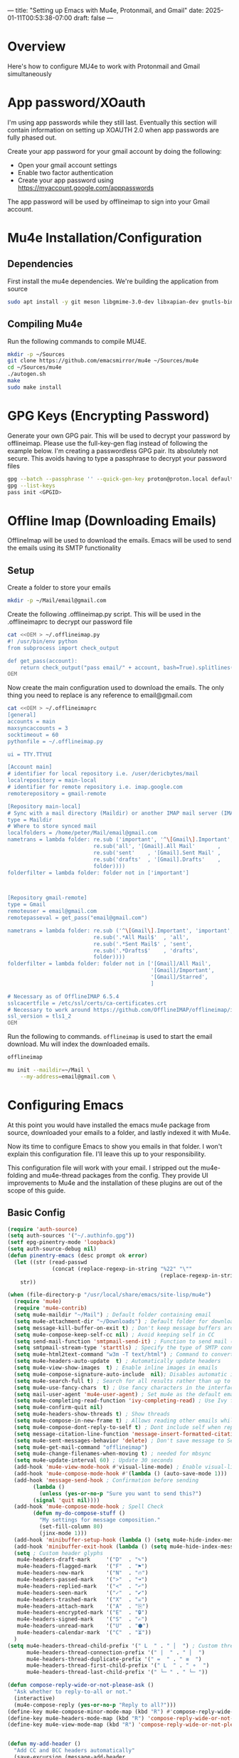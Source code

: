 ---
title: "Setting up Emacs with Mu4e, Protonmail, and Gmail"
date: 2025-01-11T00:53:38-07:00
draft: false
---

* Overview

Here's how to configure MU4e to work with Protonmail and Gmail simultaneously

* App password/XOauth
I'm using app passwords while they still last. Eventually this section will
contain information on setting up XOAUTH 2.0 when app passwords are fully phased
out.

Create your app password for your gmail account by doing the following:
- Open your gmail account settings
- Enable two factor authentication
- Create your app password using https://myaccount.google.com/apppasswords

The app password will be used by offlineimap to sign into your Gmail account.

* Mu4e Installation/Configuration

** Dependencies
First install the mu4e dependencies. We're building the application from source

#+begin_src bash
sudo apt install -y git meson libgmime-3.0-dev libxapian-dev gnutls-bin texinfo libcld2-dev cmake guile-3.0
#+end_src

** Compiling Mu4e
Run the following commands to compile MU4E.

#+begin_src bash
mkdir -p ~/Sources
git clone https://github.com/emacsmirror/mu4e ~/Sources/mu4e
cd ~/Sources/mu4e
./autogen.sh
make
sudo make install
#+end_src

* GPG Keys (Encrypting Password)

Generate your own GPG pair. This will be used to decrypt your password by
offlineimap. Please use the full-key-gen flag instead of following the example
below. I'm creating a passwordless GPG pair. Its absolutely not secure. This
avoids having to type a passphrase to decrypt your password files

#+begin_src bash
gpg --batch --passphrase '' --quick-gen-key proton@proton.local default default
gpg --list-keys
pass init <GPGID>
#+end_src

* Offline Imap (Downloading Emails) 
OfflineImap will be used to download the emails. Emacs will be used to send the
emails using its SMTP functionality

** Setup

Create a folder to store your emails

#+begin_src bash
mkdir -p ~/Mail/email@gmail.com
#+end_src

Create the following .offlineimap.py script. This will be used in the
.offlineimaprc to decrypt our password file

#+begin_src bash
cat <<OEM > ~/.offlineimap.py
#! /usr/bin/env python
from subprocess import check_output

def get_pass(account):
    return check_output("pass email/" + account, bash=True).splitlines()[0]
OEM
#+end_src

Now create the main configuration used to download the emails. The only thing
you need to replace is any reference to email@gmail.com

#+begin_src bash
cat <<OEM > ~/.offlineimaprc
[general]
accounts = main
maxsyncaccounts = 3
socktimeout = 60
pythonfile = ~/.offlineimap.py

ui = TTY.TTYUI

[Account main]
# identifier for local repository i.e. /user/dericbytes/mail
localrepository = main-local
# identifier for remote repository i.e. imap.google.com
remoterepository = gmail-remote

[Repository main-local]
# Sync with a mail directory (Maildir) or another IMAP mail server (IMAP)
type = Maildir
# Where to store synced mail
localfolders = /home/peter/Mail/email@gmail.com
nametrans = lambda folder: re.sub ('important', '^\[Gmail\].Important',
                           re.sub('all', '[Gmail].All Mail'       ,
                           re.sub('sent'    , '[Gmail].Sent Mail' ,
                           re.sub('drafts'  , '[Gmail].Drafts'    ,
                           folder))))
folderfilter = lambda folder: folder not in ['important']



[Repository gmail-remote]
type = Gmail
remoteuser = email@gmail.com
remotepasseval = get_pass("email@gmail.com")

nametrans = lambda folder: re.sub ('^\[Gmail\].Important', 'important',
                           re.sub('.*All Mail$'  , 'all',
                           re.sub('.*Sent Mail$' , 'sent',
                           re.sub('.*Drafts$'    , 'drafts',
                           folder))))
folderfilter = lambda folder: folder not in ['[Gmail]/All Mail',
                                             '[Gmail]/Important',
                                             '[Gmail]/Starred',
                                             ]

# Necessary as of OfflineIMAP 6.5.4
sslcacertfile = /etc/ssl/certs/ca-certificates.crt
# Necessary to work around https://github.com/OfflineIMAP/offlineimap/issues/573 (versions 7.0.12, 7.2.1)
ssl_version = tls1_2
OEM
#+end_src

Run the following to commands. ~offlineimap~ is used to start the email
download. Mu will index the downloaded emails.


#+begin_src bash
offlineimap

mu init --maildir=~/Mail \
    --my-address=email@gmail.com \
#+end_src

* Configuring Emacs
At this point you would have installed the emacs mu4e package from source,
downloaded your emails to a folder, and lastly indexed it with Mu4e.

Now its time to configure Emacs to show you emails in that folder. I won't
explain this configuration file. I'll leave this up to your responsibility.

This configuration file will work with your email. I stripped out the
mu4e-folding and mu4e-thread packages from the config. They provide UI
improvements to Mu4e and the installation of these plugins are out of the scope
of this guide.


** Basic Config
#+begin_src emacs-lisp
(require 'auth-source)
(setq auth-sources '("~/.authinfo.gpg"))
(setf epg-pinentry-mode 'loopback)
(setq auth-source-debug nil)
(defun pinentry-emacs (desc prompt ok error)
  (let ((str (read-passwd
              (concat (replace-regexp-in-string "%22" "\""
                                                (replace-regexp-in-string "%0A" "\n" desc)) prompt ": "))))
    str))

(when (file-directory-p "/usr/local/share/emacs/site-lisp/mu4e")
  (require 'mu4e)
  (require 'mu4e-contrib)
  (setq mu4e-maildir "~/Mail") ; Default folder containing email
  (setq mu4e-attachment-dir "~/Downloads") ; Default folder for downloaded items
  (setq message-kill-buffer-on-exit t) ; Don't keep message buffers around
  (setq mu4e-compose-keep-self-cc nil) ; Avoid keeping self in CC
  (setq send-mail-function 'smtpmail-send-it) ; Function to send mail (via SMTP)
  (setq smtpmail-stream-type 'starttls) ; Specify the type of SMTP connections to use
  (setq mu4e-html2text-command "w3m -T text/html") ; Command to convert HTML emails to plain text
  (setq mu4e-headers-auto-update  t) ; Automatically update headers
  (setq mu4e-view-show-images  t) ; Enable inline images in emails
  (setq mu4e-compose-signature-auto-include  nil); Disables automatic inclusion of signatures in new emails
  (setq mu4e-search-full t) ; Search for all results rather than up to 'mu4e-search-results-limit'
  (setq mu4e-use-fancy-chars  t) ; Use fancy characters in the interface
  (setq mail-user-agent 'mu4e-user-agent) ; Set mu4e as the default email agent
  (setq mu4e-completing-read-function 'ivy-completing-read) ; Use Ivy for completing read prompts
  (setq mu4e-confirm-quit nil)
  (setq mu4e-headers-show-threads t) ; Show threads
  (setq mu4e-compose-in-new-frame t) ; Allows reading other emails while composing
  (setq mu4e-compose-dont-reply-to-self t) ; Dont include self when replying
  (setq message-citation-line-function 'message-insert-formatted-citation-line) ;; Citation
  (setq mu4e-sent-messages-behavior 'delete) ; Don't save message to Sent Messages, IMAP takes care of this
  (setq mu4e-get-mail-command "offlineimap")
  (setq mu4e-change-filenames-when-moving t) ; needed for mbsync
  (setq mu4e-update-interval 60) ; Update 30 seconds
  (add-hook 'mu4e-view-mode-hook #'visual-line-mode) ; Enable visual-line-mode in the email view mode
  (add-hook 'mu4e-compose-mode-hook #'(lambda () (auto-save-mode 1)))
  (add-hook 'message-send-hook ; Confirmation before sending
	    (lambda ()
	      (unless (yes-or-no-p "Sure you want to send this?")
		(signal 'quit nil))))
  (add-hook 'mu4e-compose-mode-hook ; Spell Check
	    (defun my-do-compose-stuff ()
	      "My settings for message composition."
	      (set-fill-column 80)
	      (jinx-mode 1)))
  (add-hook 'minibuffer-setup-hook (lambda () (setq mu4e-hide-index-messages t))) ; Hide Mu4E update log from minibuffer
  (add-hook 'minibuffer-exit-hook (lambda () (setq mu4e-hide-index-messages nil)))
  (setq ; Custom header glyphs
   mu4e-headers-draft-mark     '("D"  . "✎")
   mu4e-headers-flagged-mark   '("F"  . "⚑")
   mu4e-headers-new-mark       '("N"  . "🔥")
   mu4e-headers-passed-mark    '(">"  . "➜")
   mu4e-headers-replied-mark   '("<"  . "↶")
   mu4e-headers-seen-mark      '("✓"  . "✔")
   mu4e-headers-trashed-mark   '("X"  . "☠")
   mu4e-headers-attach-mark    '("A"  . "⎘")
   mu4e-headers-encrypted-mark '("E"  . "🔒")
   mu4e-headers-signed-mark    '("S"  . "✍")
   mu4e-headers-unread-mark    '("U"  . "⬢")
   mu4e-headers-calendar-mark  '("C"  . "⏳"))
  )
(setq mu4e-headers-thread-child-prefix '(" L  " . " │  ") ; Custom thread icons
      mu4e-headers-thread-connection-prefix '(" |  " . " │  ")
      mu4e-headers-thread-duplicate-prefix '(" =  " . " ≡  ")
      mu4e-headers-thread-first-child-prefix '(" L  " . " ⚬  ")
      mu4e-headers-thread-last-child-prefix '(" └─ " . " └─ "))

(defun compose-reply-wide-or-not-please-ask ()
  "Ask whether to reply-to-all or not."
  (interactive)
  (mu4e-compose-reply (yes-or-no-p "Reply to all?")))
(define-key mu4e-compose-minor-mode-map (kbd "R") #'compose-reply-wide-or-not-please-ask)
(define-key mu4e-headers-mode-map (kbd "R") 'compose-reply-wide-or-not-please-ask)
(define-key mu4e-view-mode-map (kbd "R") 'compose-reply-wide-or-not-please-ask)


(defun my-add-header ()
  "Add CC and BCC headers automatically"
  (save-excursion (message-add-header
                   (concat "CC: " "\n")
                   ;; pre hook above changes user-mail-address.
                   (concat "Bcc: " "\n"))))
(add-hook 'mu4e-compose-mode-hook 'my-add-header)

(setq mu4e-view-fields '(:from :to :subject :date :maildir :tags))
(setq mu4e-view-hide-cited t)

(defun mu4e-set-all-as-read ()
  "Make all emails read."
  (interactive)
  (require 'mu4e-contrib)
  (with-temp-buffer
    (mu4e-headers-search-bookmark "flag:unread AND NOT flag:trashed")
    (sleep-for 0.15)
    (mu4e-headers-mark-all-unread-read)
    (mu4e-mark-execute-all 'no-confirmation)))

(setq user-mail-address "email@gmail.com"
      user-full-name "First Last"
      mu4e-drafts-folder "/email@gmail.com/[Gmail]/Drafts"
      mu4e-sent-folder "/email@gmail.com/[Gmail]/Sent Mail"
      mu4e-refile-folder "/email@gmail.com/[Gmail]/All Mail"
      mu4e-trash-folder "/email@gmail.com/[Gmail]/Trash"
      smtpmail-smtp-server "smtp.gmail.com"
      smtpmail-smtp-service 587
      mu4e-compose-reply-ignore-address '("no-?reply" "email@gmail.com")
      mu4e-maildir-shortcuts '(("/email@gmail.com/INBOX" . ?i)
                               ("/email@gmail.com/sent" . ?s)
                               ("/email@gmail.com/[Gmail].Trash" . ?t)
                               ("/email@gmail.com/[Gmail].Spam" . ?j)
                               ("/email@gmail.com[Gmail]/Drafts" . ?d)))
(setq mu4e-bookmarks ; Bookmarks for quick email search
      '((:name  "Unread messages"
                :query "flag:unread and maildir:/email@gmail.com/INBOX"
                :key   ?u)
        (:name  "Today's messages"
                :query "date:today..now"
                :key ?t)
        (:name  "Last 7 days"
                :query "date:7d..now"
                :key ?7)
        (:name  "Messages with PDF"
                :query "mime:application/pdf"
                :key ?p)
        (:name  "Messages with images"
                :query "mime:image/*"
                :key ?I)
        (:name  "Messages with calendar event"
                :query "mime:text/calendar"
                :key ?e)
        (:name  "Messages with Word docs"
                :query "mime:application/msword OR mime:application/vnd.openxmlformats-officedocument.wordprocessingml.document"
                :key ?w)
	(:name  "Inbox"
                :query "maildir:/email@gmail.com/INBOX"
                :key   ?i)
        (:name  "Sent"
                :query "maildir:/email@gmail.com/sent"
                :key   ?s)
        (:name  "Trash"
                :query "maildir:/email@gmail.com/[Gmail].Trash"
                :key   ?T)
        (:name  "Spam"
                :query "maildir:/email@gmail.com/[Gmail].Spam"
                :key   ?J)
	(:name  "Year 2025"
                :query "date:20250101..20251231"
                :key ?5)
        (:name  "Year 2024"
                :query "date:20240101..20241231"
                :key ?4)
        (:name  "Year 2023"
                :query "date:20230101..20231231"
                :key ?3)
        (:name  "Year 2022"
                :query "date:20220101..20221231"
                :key ?2)
        (:name  "Year 2021"
                :query "date:20210101..20211231"
                :key ?1)
        (:name  "Year 2020"
                :query "date:20200101..20201231"
                :key ?0)
	))


(defun message-attachment-present-p () ; Warn if no attachments are present, but if the text talks about attachments:
  "Return t if an attachment is found in the current message."
  (save-excursion
    (save-restriction
      (widen)
      (goto-char (point-min))
      (when (search-forward "<#part" nil t) t))))
(defcustom message-attachment-intent-re
  (regexp-opt '("attach"
                "attached"
                "joint"
                "joins"
                "PDF"
                "attachment"))
  "A regex which - if found in the message, and if there is no
attachment - should launch the no-attachment warning.")
(defcustom message-attachment-reminder
  "Are you sure you want to send this message without any attachment? "
  "The default question asked when trying to send a message
containing `message-attachment-intent-re' without an
actual attachment.")
(defun message-warn-if-no-attachments ()
  "Ask the user if s?he wants to send the message even though
there are no attachments."
  (when (and (save-excursion
               (save-restriction
                 (widen)
                 (goto-char (point-min))
                 (re-search-forward message-attachment-intent-re nil t)))
             (not (message-attachment-present-p)))
    (unless (y-or-n-p message-attachment-reminder)
      (keyboard-quit))))
;; add hook to message-send-hook (so also works with gnus)
(add-hook 'message-send-hook #'message-warn-if-no-attachments)
#+end_src

** Creating .authinfo.gpg file
This file will contain your SMTP password used by emacs to send emails.


#+begin_src shell
machine smtp.gmail.com login email@gmail.com password PASSWORDHERE port 587 
#+end_src


** Using Mu4e

Evaluate the code blocks above and launch Mu4e

#+begin_src 
M-x mu4e
#+end_src

